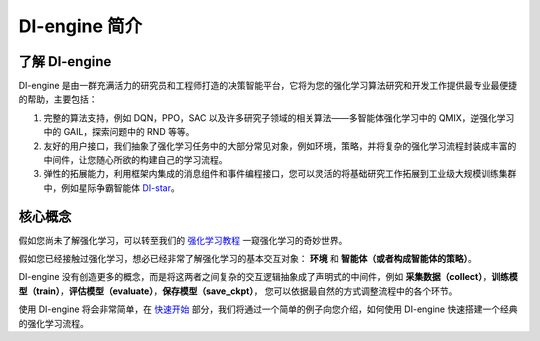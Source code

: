 DI-engine 简介
===============================

了解 DI-engine
-------------------------------

DI-engine 是由一群充满活力的研究员和工程师打造的决策智能平台，它将为您的强化学习算法研究和开发工作提供最专业最便捷的帮助，主要包括：

1. 完整的算法支持，例如 DQN，PPO，SAC 以及许多研究子领域的相关算法——多智能体强化学习中的 QMIX，逆强化学习中的 GAIL，探索问题中的 RND 等等。

2. 友好的用户接口，我们抽象了强化学习任务中的大部分常见对象，例如环境，策略，并将复杂的强化学习流程封装成丰富的中间件，让您随心所欲的构建自己的学习流程。

3. 弹性的拓展能力，利用框架内集成的消息组件和事件编程接口，您可以灵活的将基础研究工作拓展到工业级大规模训练集群中，例如星际争霸智能体 `DI-star <https://github.com/opendilab/DI-star>`_。

.. image::
   ../images/system_layer.png

核心概念
-------------------------------

假如您尚未了解强化学习，可以转至我们的 `强化学习教程 <../10_concepts/index_zh.html>`_ 一窥强化学习的奇妙世界。

假如您已经接触过强化学习，想必已经非常了解强化学习的基本交互对象： **环境** 和 **智能体（或者构成智能体的策略）**。

DI-engine 没有创造更多的概念，而是将这两者之间复杂的交互逻辑抽象成了声明式的中间件，例如 **采集数据（collect）**，**训练模型（train）**，**评估模型（evaluate）**，**保存模型（save_ckpt）**，
您可以依据最自然的方式调整流程中的各个环节。

使用 DI-engine 将会非常简单，在 `快速开始 <../01_quickstart/index_zh.html>`_ 部分，我们将通过一个简单的例子向您介绍，如何使用 DI-engine 快速搭建一个经典的强化学习流程。
